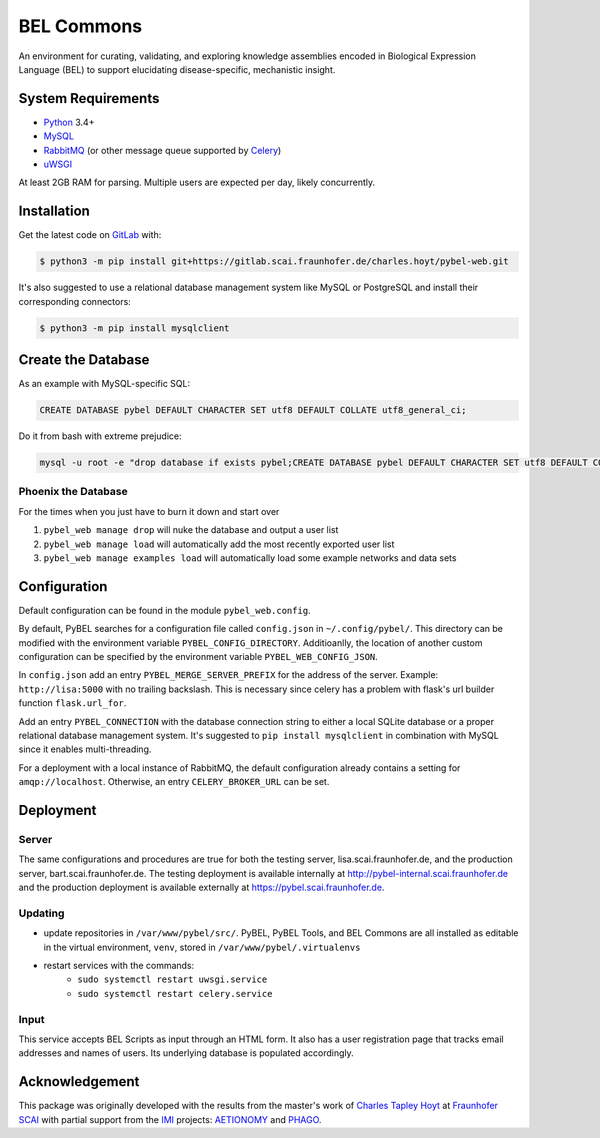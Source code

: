 BEL Commons
===========
An environment for curating, validating, and exploring knowledge assemblies encoded in Biological Expression Language
(BEL) to support elucidating disease-specific, mechanistic insight.

System Requirements
-------------------
- `Python <https://www.python.org/>`_ 3.4+
- `MySQL <https://www.mysql.com/>`_
- `RabbitMQ <https://www.rabbitmq.com>`_ (or other message queue supported by `Celery <https://pypi.python.org/pypi/celery>`_)
- `uWSGI <https://uwsgi-docs.readthedocs.io/en/latest/>`_

At least 2GB RAM for parsing. Multiple users are expected per day, likely concurrently.

Installation |license|
----------------------
Get the latest code on `GitLab <https://gitlab.scai.fraunhofer.de/charles.hoyt/pybel-web>`_ with:

.. code-block:: sh

    $ python3 -m pip install git+https://gitlab.scai.fraunhofer.de/charles.hoyt/pybel-web.git

It's also suggested to use a relational database management system like MySQL or PostgreSQL and install their
corresponding connectors:

.. code-block:: sh

    $ python3 -m pip install mysqlclient


Create the Database
-------------------
As an example with MySQL-specific SQL:

.. code-block:: sql

    CREATE DATABASE pybel DEFAULT CHARACTER SET utf8 DEFAULT COLLATE utf8_general_ci;

Do it from bash with extreme prejudice:

.. code-block:: sh

    mysql -u root -e "drop database if exists pybel;CREATE DATABASE pybel DEFAULT CHARACTER SET utf8 DEFAULT COLLATE utf8_general_ci;"

Phoenix the Database
~~~~~~~~~~~~~~~~~~~~
For the times when you just have to burn it down and start over

1. ``pybel_web manage drop`` will nuke the database and output a user list
2. ``pybel_web manage load`` will automatically add the most recently exported user list
3. ``pybel_web manage examples load`` will automatically load some example networks and data sets

Configuration
-------------
Default configuration can be found in the module ``pybel_web.config``.

By default, PyBEL searches for a configuration file called ``config.json`` in ``~/.config/pybel/``. This directory
can be modified with the environment variable ``PYBEL_CONFIG_DIRECTORY``. Additioanlly, the location of another custom
configuration can be specified by the environment variable ``PYBEL_WEB_CONFIG_JSON``.

In ``config.json`` add an entry ``PYBEL_MERGE_SERVER_PREFIX`` for the address of the server. Example:
``http://lisa:5000`` with no trailing backslash. This is necessary since celery has a problem with flask's url builder
function ``flask.url_for``.

Add an entry ``PYBEL_CONNECTION`` with the database connection string to either a local SQLite database
or a proper relational database management system. It's suggested to ``pip install mysqlclient`` in combination with
MySQL since it enables multi-threading.

For a deployment with a local instance of RabbitMQ, the default configuration already contains a setting for
``amqp://localhost``. Otherwise, an entry ``CELERY_BROKER_URL`` can be set.

Deployment
----------
Server
~~~~~~
The same configurations and procedures are true for both the testing server, lisa.scai.fraunhofer.de, and the
production server, bart.scai.fraunhofer.de. The testing deployment is available internally at
http://pybel-internal.scai.fraunhofer.de and the production deployment is available externally at
https://pybel.scai.fraunhofer.de.

Updating
~~~~~~~~
- update repositories in ``/var/www/pybel/src/``. PyBEL, PyBEL Tools, and BEL Commons are all installed as editable
  in the virtual environment, ``venv``, stored in ``/var/www/pybel/.virtualenvs``
- restart services with the commands:
    - ``sudo systemctl restart uwsgi.service``
    - ``sudo systemctl restart celery.service``

Input
~~~~~
This service accepts BEL Scripts as input through an HTML form. It also has a user registration page that tracks
email addresses and names of users. Its underlying database is populated accordingly.

Acknowledgement
---------------
This package was originally developed with the results from the master's work of
`Charles Tapley Hoyt <https://github.com/cthoyt>`_ at `Fraunhofer SCAI <https://www.scai.fraunhofer.de/>`_ with
partial support from the `IMI <https://www.imi.europa.eu/>`_ projects: `AETIONOMY <http://www.aetionomy.eu/>`_ and
`PHAGO <http://www.phago.eu/>`_.

.. |license| image:: https://img.shields.io/badge/License-Apache%202.0-blue.svg
    :alt: Apache 2.0 License
